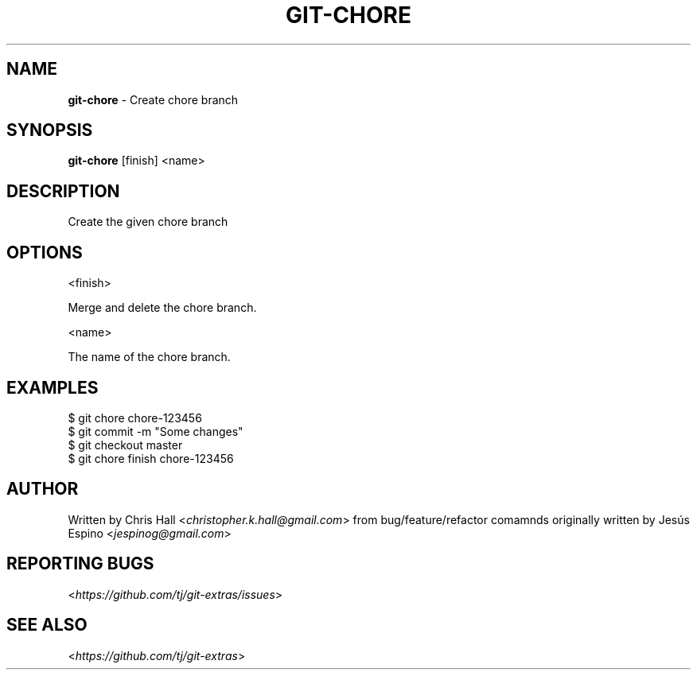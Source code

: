 .\" generated with Ronn/v0.7.3
.\" http://github.com/rtomayko/ronn/tree/0.7.3
.
.TH "GIT\-CHORE" "1" "May 2016" "" "Git Extras"
.
.SH "NAME"
\fBgit\-chore\fR \- Create chore branch
.
.SH "SYNOPSIS"
\fBgit\-chore\fR [finish] <name>
.
.SH "DESCRIPTION"
Create the given chore branch
.
.SH "OPTIONS"
<finish>
.
.P
Merge and delete the chore branch\.
.
.P
<name>
.
.P
The name of the chore branch\.
.
.SH "EXAMPLES"
.
.nf

$ git chore chore\-123456
\.\.\.
$ git commit \-m "Some changes"
\.\.\.
$ git checkout master
$ git chore finish chore\-123456
.
.fi
.
.SH "AUTHOR"
Written by Chris Hall <\fIchristopher\.k\.hall@gmail\.com\fR> from bug/feature/refactor comamnds originally written by Jesús Espino <\fIjespinog@gmail\.com\fR>
.
.SH "REPORTING BUGS"
<\fIhttps://github\.com/tj/git\-extras/issues\fR>
.
.SH "SEE ALSO"
<\fIhttps://github\.com/tj/git\-extras\fR>
